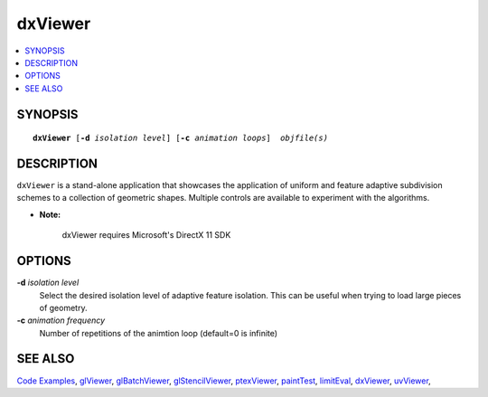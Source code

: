 ..  
     Copyright 2013 Pixar
  
     Licensed under the Apache License, Version 2.0 (the "Apache License")
     with the following modification; you may not use this file except in
     compliance with the Apache License and the following modification to it:
     Section 6. Trademarks. is deleted and replaced with:
  
     6. Trademarks. This License does not grant permission to use the trade
        names, trademarks, service marks, or product names of the Licensor
        and its affiliates, except as required to comply with Section 4(c) of
        the License and to reproduce the content of the NOTICE file.
  
     You may obtain a copy of the Apache License at
  
         http://www.apache.org/licenses/LICENSE-2.0
  
     Unless required by applicable law or agreed to in writing, software
     distributed under the Apache License with the above modification is
     distributed on an "AS IS" BASIS, WITHOUT WARRANTIES OR CONDITIONS OF ANY
     KIND, either express or implied. See the Apache License for the specific
     language governing permissions and limitations under the Apache License.
  

dxViewer
--------

.. contents::
   :local:
   :backlinks: none

SYNOPSIS
========

.. parsed-literal:: 
   :class: codefhead

   **dxViewer** [**-d** *isolation level*] [**-c** *animation loops*]  *objfile(s)*

DESCRIPTION
===========

``dxViewer`` is a stand-alone application that showcases the application of 
uniform and feature adaptive subdivision schemes to a collection of geometric
shapes. Multiple controls are available to experiment with the algorithms.


.. container:: impnotip

   * **Note:** 
     
      dxViewer requires Microsoft's DirectX 11 SDK

OPTIONS
=======

**-d** *isolation level*
  Select the desired isolation level of adaptive feature isolation. This can be 
  useful when trying to load large pieces of geometry.

**-c** *animation frequency*
  Number of repetitions of the animtion loop (default=0 is infinite)


SEE ALSO
========

`Code Examples <code_examples.html>`__, \
`glViewer <glviewer.html>`__, \
`glBatchViewer <glbatchviewer.html>`__, \
`glStencilViewer <glstencilviewer.html>`__, \
`ptexViewer <ptexviewer.html>`__, \
`paintTest <painttest.html>`__, \
`limitEval <limiteval.html>`__, \
`dxViewer <dxviewer.html>`__, \
`uvViewer <uvviewer.html>`__, \

